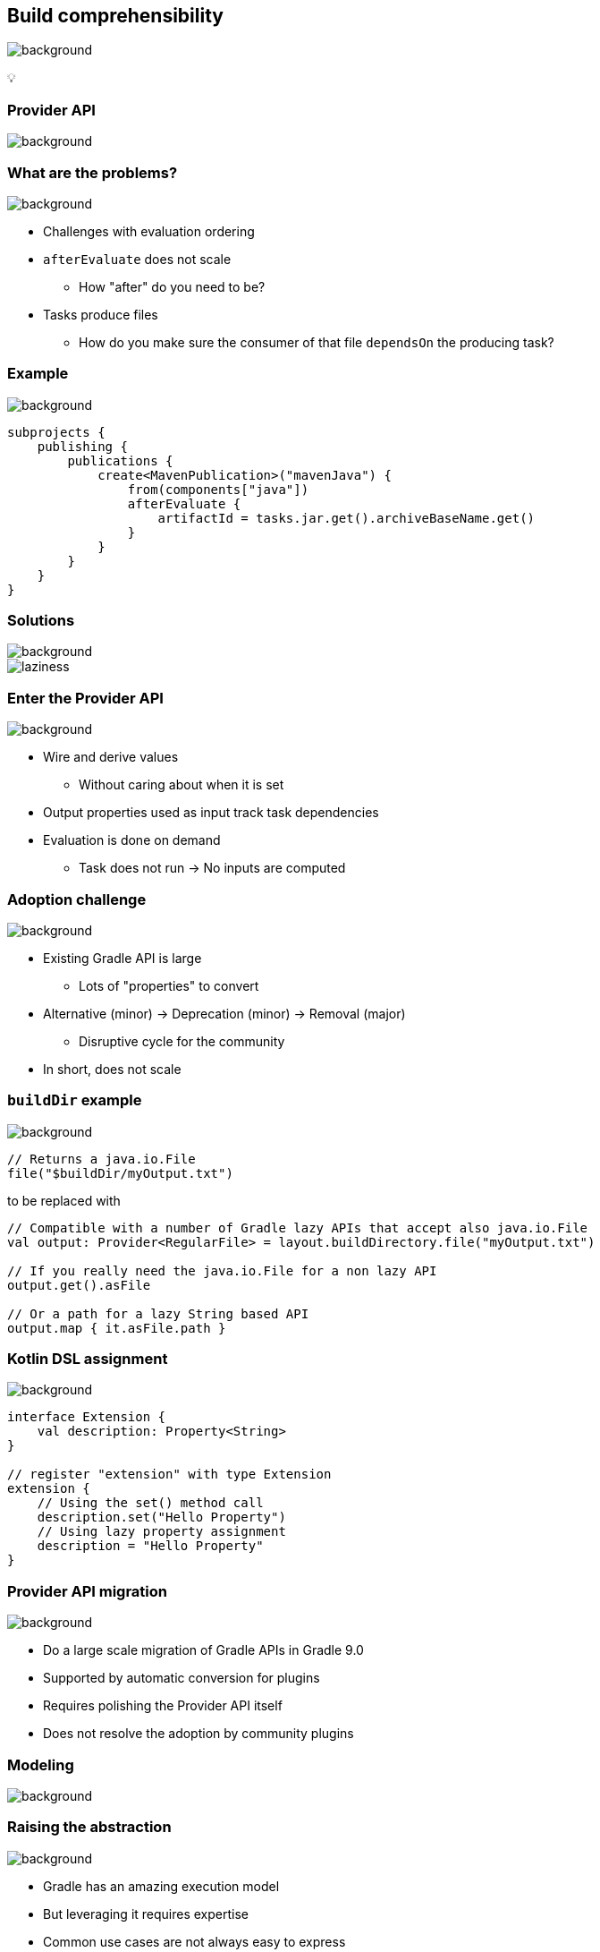 [background-color="#02303a"]
== Build comprehensibility
image::gradle/bg-6.png[background, size=cover]

&#x1F4A1;

[background-color="#02303a"]
=== Provider API
image::gradle/bg-6.png[background, size=cover]

=== What are the problems?
image::gradle/bg-6.png[background, size=cover]

[%step]
* Challenges with evaluation ordering
* `afterEvaluate` does not scale
** How "after" do you need to be?
* Tasks produce files
** How do you make sure the consumer of that file `dependsOn` the producing task?

=== Example
image::gradle/bg-6.png[background, size=cover]

```kotlin
subprojects {
    publishing {
        publications {
            create<MavenPublication>("mavenJava") {
                from(components["java"])
                afterEvaluate {
                    artifactId = tasks.jar.get().archiveBaseName.get()
                }
            }
        }
    }
}
```

=== Solutions
image::gradle/bg-6.png[background, size=cover]

image::laziness.png[]

=== Enter the Provider API
image::gradle/bg-6.png[background, size=cover]

[%step]
* Wire and derive values
** Without caring about when it is set
* Output properties used as input track task dependencies
* Evaluation is done on demand
** Task does not run -> No inputs are computed

=== Adoption challenge
image::gradle/bg-6.png[background, size=cover]

[%step]
* Existing Gradle API is large
** Lots of "properties" to convert
* Alternative (minor) -> Deprecation (minor) -> Removal (major)
** Disruptive cycle for the community
* In short, does not scale

=== `buildDir` example
image::gradle/bg-6.png[background, size=cover]

```kotlin
// Returns a java.io.File
file("$buildDir/myOutput.txt")
```
to be replaced with
```kotlin
// Compatible with a number of Gradle lazy APIs that accept also java.io.File
val output: Provider<RegularFile> = layout.buildDirectory.file("myOutput.txt")

// If you really need the java.io.File for a non lazy API
output.get().asFile

// Or a path for a lazy String based API
output.map { it.asFile.path }
```

=== Kotlin DSL assignment
image::gradle/bg-6.png[background, size=cover]

```kotlin
interface Extension {
    val description: Property<String>
}

// register "extension" with type Extension
extension {
    // Using the set() method call
    description.set("Hello Property")
    // Using lazy property assignment
    description = "Hello Property"
}
```

=== Provider API migration
image::gradle/bg-6.png[background, size=cover]

[%step]
* Do a large scale migration of Gradle APIs in Gradle 9.0
* Supported by automatic conversion for plugins
* Requires polishing the Provider API itself
* Does not resolve the adoption by community plugins

[background-color="#02303a"]
=== Modeling
image::gradle/bg-6.png[background, size=cover]

=== Raising the abstraction
image::gradle/bg-6.png[background, size=cover]

[%step]
* Gradle has an amazing execution model
* But leveraging it requires expertise
* Common use cases are not always easy to express

=== Adding a test suite
image::gradle/bg-6.png[background, size=cover]

```kotlin
sourceSets {
    create("intTest") {
        compileClasspath += sourceSets.main.get().output
        runtimeClasspath += sourceSets.main.get().output
    }
}

val intTestImplementation by configurations.getting {
    extendsFrom(configurations.implementation.get())
}

configurations["intTestRuntimeOnly"].extendsFrom(configurations.runtimeOnly.get())

dependencies {
    intTestImplementation("junit:junit:4.13")
}
```

=== Modern test suite
image::gradle/bg-6.png[background, size=cover]

```kotlin
testing {
    suites {
        val integrationTest by registering(JvmTestSuite::class) {
            dependencies {
                implementation(project())
            }
        }
    }
}
```

=== Going further with dependency declarations
image::gradle/bg-6.png[background, size=cover]

* Introduce a `dependencies` block
[%step]
** That can be reused in different contexts
** Where configuration names are the same _but contextual_
** Matches patterns from other ecosystems like Android or Kotlin